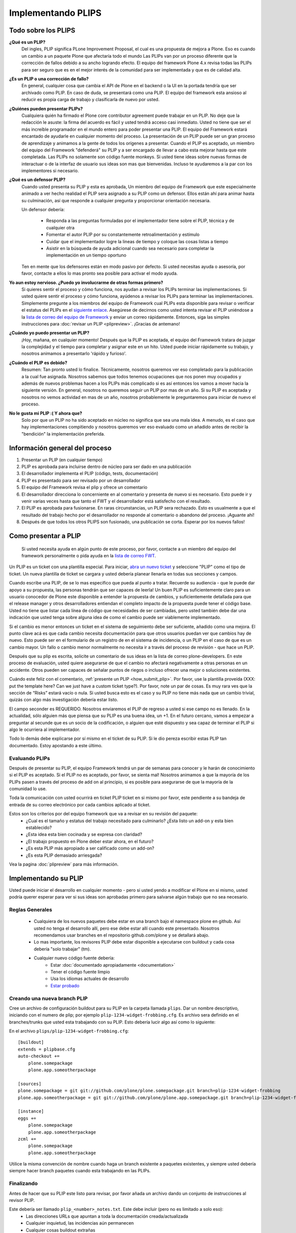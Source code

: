 .. -*- coding: utf-8 -*-

Implementando PLIPS
===================

Todo sobre los PLIPS
--------------------
**¿Qué es un PLIP?**
    Del ingles, PLIP significa PLone Improvement Proposal, el cual es una propuesta de mejora a Plone. Eso es cuando un cambio a un paquete Plone que afectaría todo el mundo Las PLIPs van por un proceso diferente que la corrección de fallos debido a su ancho logrando efecto. El equipo del framework Plone 4.x revisa todas las PLIPs para ser seguro que es en el mejor interés de la comunidad para ser implementada y que es de calidad alta.

**¿Es un PLIP o una corrección de fallo?**
    En general, cualquier cosa que cambia el API de Plone en el backend o la UI en la portada tendría que ser archivado como PLIP. En caso de duda, se presentará como una PLIP. El equipo del framework esta ansioso al reducir es propia carga de trabajo y clasificarla de nuevo por usted.

**¿Quiénes pueden presentar PLIPs?**
    Cualquiera quién ha firmado el Plone core contributor agreement puede trabajar en un PLIP. No deje que la redacción le asuste: la firma del acuerdo es fácil y usted tendrá acceso casi inmediato.
    Usted no tiene que ser el más increíble programador en el mundo entero para poder presentar una PLIP. El equipo del Framework estará encantado de ayudarle en cualquier momento del proceso. La presentación de un PLIP puede ser un gran proceso de aprendizaje y animamos a la gente de todos los orígenes a presentar.  Cuando el PLIP es aceptado, un miembro del equipo del Framework "defenderá" su PLIP y a ser encargado de llevar a cabo esta mejorar hasta que este completada.
    Las PLIPs no solamente son código fuente monkeys. Si usted tiene ideas sobre nuevas formas de interactuar o de la interfaz de usuario sus ideas son mas que bienvenidas. Incluso te ayudaremos a la par con los implementores si necesario.

**¿Qué es un defensor PLIP?**
    Cuando usted presenta su PLIP y esta es aprobada, Un miembro del equipo de Framework que este especialmente animado a ver hecho realidad el PLIP sera asignado a su PLIP como un defensor. Ellos están ahí para animar hasta su culminación, así que responde a cualquier pregunta y proporcionar orientación necesaria.

    Un defensor debería:

      * Responda a las preguntas formuladas por el implementador tiene sobre el PLIP, técnica y de cualquier otra
      * Fomentar el autor PLIP por su constantemente retroalimentación y estímulo
      * Cuidar que el implementador logre la lineas de tiempo y coloque las cosas listas a tiempo
      * Asistir en la búsqueda de ayuda adicional cuando sea necesario para completar la implementación en un tiempo oportuno

    Ten en mente que los defensores están en modo pasivo por defecto. Si usted necesitas ayuda o asesoría, por favor, contacte a ellos lo mas pronto sea posible para activar el modo ayuda.

**Yo aun estoy nervioso. ¿Puedo yo involucrarme de otras formas primero?**
    Si quieres sentir el proceso y cómo funciona, nos ayudan a revisar los PLIPs terminar las implementaciones. Si usted quiere sentir el proceso y cómo funciona, ayúdenos a revisar los PLIPs para terminar las implementaciones. Simplemente pregunte a los miembros del equipo de Framework cual PLIPs esta disponible para revisar o verificar el estatus del PLIPs en el `siguiente enlace <https://dev.plone.org/report/24>`_. Asegúrese de decirnos como usted intenta revisar el PLIP uniéndose a la `lista de correo del equipo de Framework <https://lists.plone.org/mailman/listinfo/plone-framework-team>`_ y enviar un correo rápidamente.
    Entonces, siga las simples instrucciones para :doc:`revisar un PLIP <plipreview>`. ¡Gracias de antemano!

**¿Cuándo yo puedo presentar un PLIP?**
    ¡Hoy, mañana, en cualquier momento! Después que la PLIP es aceptada, el equipo del Framework tratara de juzgar la complejidad y el tiempo para completar y asignar este en un hito. Usted puede iniciar rápidamente su trabajo, y nosotros animamos a presentarlo 'rápido y furioso'.

**¿Cuándo el PLIP es debido?**
    Resumen: Tan pronto usted lo finalice.
    Técnicamente, nosotros queremos ver eso completado para la publicación a la cual fue asignada. Nosotros sabemos que todos tenemos ocupaciones que nos ponen muy ocupados y además de nuevos problemas hacen a los PLIPs más complicado si es así entonces los vamos a mover hacia la siguiente versión.
    En general, nosotros no queremos seguir un PLIP por mas de un año. Si su PLIP es aceptada y nosotros no vemos actividad en mas de un año, nosotros probablemente le preguntaremos para iniciar de nuevo el proceso.

**No le gusta mi PLIP :( Y ahora que?**
    Solo por que un PLIP no ha sido aceptado en núcleo no significa que sea una mala idea. A menudo, es el caso que hay implementaciones compitiendo y nosotros queremos ver eso evaluado como un añadido antes de recibir la "bendición" la implementación preferida. 

Información general del proceso
-------------------------------
#. Presentar un PLIP (en cualquier tiempo)
#. PLIP es aprobada para incluirse dentro de núcleo para ser dado en una publicación
#. El desarrollador implementa el PLIP (código, tests, documentación)
#. PLIP es presentado para ser revisado por un desarrollador
#. El equipo del Framework revisa el plip y ofrece un comentario
#. El desarrollador direcciona lo concerniente en al comentario y presenta de nuevo si es necesario. Esto puede ir y venir varias veces hasta que tanto el FWT y el desarrollador está satisfecho con el resultado.
#. El PLIP es aprobada para fusionarse. En raras circunstancias, un PLIP sera rechazado. Esto es usualmente a que el resultado del trabajo hecho por el desarrollador no responde al comentario o abandono del proceso.  ¡Aguante ahí!
#. Después de que todos los otros PLIPS son fusionado, una publicación se corta. Esperar por los nuevos fallos!

.. _how_submit_plip:

Como presentar a PLIP
---------------------
 Si usted necesita ayuda en algún punto de este proceso, por favor, contacte a un miembro del equipo del framework personalmente o pida ayuda en la `lista de correo FWT <https://lists.plone.org/mailman/listinfo/plone-framework-team>`_.

Un PLIP es un ticket con una plantilla especial. Para iniciar, `abra un nuevo ticket <https://dev.plone.org/newticket>`_ y seleccione "PLIP" como el tipo de ticket. Un nueva plantilla de ticket se cargara y usted debería planear llenarla en todas sus secciones y campos.

Cuando escribe una PLIP, de se lo mas especifico que pueda al punto a tratar. Recuerde su audiencia - que le puede dar apoyo a su propuesta, las personas tendrán que ser capaces de leerla! Un buen PLIP es suficientemente claro para un usuario conocedor de Plone este disponible a entender la propuesta de cambios, y suficientemente detallada para que el release manager y otros desarrolladores entiendan el completo impacto de la propuesta puede tener el código base. Usted no tiene que listar cada línea de código que necesidades de ser cambiadas, pero usted también debe dar una indicación que usted tenga sobre alguna idea de como el cambio puede ser viablemente implementado.

Si el cambio es menor entonces un ticket en el sistema de seguimiento debe ser suficiente, añadido como una mejora. El punto clave acá es que cada cambio necesita documentación para que otros usuarios puedan ver que cambios hay de nuevo. Esto puede ser en el formulario de un registro de en el sistema de incidencia, o un PLIP en el caso de que es un cambio mayor. Un fallo o cambio menor normalmente no necesita ir a través del proceso de revisión - que hace un PLIP.

Después que su plip es escrita, solicite un comentario de sus ideas en la lista de correo plone-developers. En este proceso de evaluación, usted quiere asegurarse de que el cambio no afectará negativamente a otras personas en un accidente. Otros pueden ser capaces de señalar puntos de riegos o incluso ofrecer una mejor o soluciones existentes. 

Cuándo este feliz con el comentario, :ref:`presente un PLIP <how_submit_plip>`. Por favor, use la plantilla proveída (XXX: put the template here? Can we just have a custom ticket type?). Por favor, note un par de cosas. Es muy rara ves que la sección de “Risks” estará vacío o nula. Si usted busca esto es el caso y su PLIP no tiene más nada que un cambio trivial, quizás con algo más investigación debería estar listo. 

El campo seconder es REQUERIDO. Nosotros enviaremos el PLIP de regreso a usted si ese campo no es llenado. En la actualidad, sólo alguien más que piensa que su PLIP es una buena idea, un +1. En el futuro cercano, vamos a empezar a preguntar al secunde que es un socio de la codificación, o alguien que esté dispuesto y sea capaz de terminar el PLIP si algo le ocurriera al implementador.

Todo lo demás debe explicarse por sí mismo en el ticket de su PLIP. Si le dio pereza escribir estas PLIP tan documentado. Estoy apostando a este último.

Evaluando PLIPs
^^^^^^^^^^^^^^^
Después de presentar su PLIP, el equipo Framework tendrá un par de semanas para conocer y le harán de conocimiento si el PLIP es aceptado. Si el PLIP no es aceptado, por favor, se sienta mal! Nosotros animamos a que la mayoría de los PLIPs pasen a través del proceso de add on al principio, si es posible para asegurarse de que la mayoría de la comunidad lo use.

Toda la comunicación con usted ocurrirá en ticket PLIP ticket en si mismo por favor, este pendiente a su bandeja de entrada de su correo electrónico por cada cambios aplicado al ticket.

Estos son los criterios por del equipo framework que va a revisar en su revisión del paquete:
 * ¿Cual es el tamaño y estatus del trabajo necesitado para culminarlo? ¿Esta listo un add-on y esta bien establecido?
 * ¿Esta idea esta bien cocinada y se expresa con claridad?
 * ¿El trabajo propuesto en Plone deber estar ahora, en el futuro?
 * ¿Es esta PLIP más apropiado a ser calificado como un add-on?
 * ¿Es esta PLIP demasiado arriesgada?

Vea la pagina :doc:`plipreview` para más información.

Implementando su PLIP
----------------------
Usted puede iniciar el desarrollo en cualquier momento - pero si usted yendo a modificar el Plone en si mismo, usted podría querer esperar para ver si sus ideas son aprobadas primero para salvarse algún trabajo que no sea necesario. 

Reglas Generales
^^^^^^^^^^^^^^^^
 * Cualquiera de los nuevos paquetes debe estar en una branch bajo el namespace plone en github. Así usted no tenga el desarrollo allí, pero ese debe estar allí cuando este presentado. Nosotros recomendamos usar branches en el repositorio github.com/plone y se detallará abajo.
 * Lo mas importante, los revisores PLIP debe estar disponible a ejecutarse con buildout y cada cosa debería "solo trabajar" (tm).
 * Cualquier nuevo código fuente debería:
    * Estar :doc:`documentado apropiadamente <documentation>`
    * Tener el código fuente limpio
    * Usa los idiomas actuales de desarrollo
    * `Estar probado <http://collective-docs.plone.org/en/latest/testing_and_debugging/index.html>`_

Creando una nueva branch PLIP
^^^^^^^^^^^^^^^^^^^^^^^^^^^^^^^^^^^^^^
.. TODO: Esto necesita actualizar para las branches

Cree un archivo de configuración buildout para su PLIP en la carpeta llamada ``plips``.
Dar un nombre descriptivo, iniciando con el numero de plip; 
por ejemplo ``plip-1234-widget-frobbing.cfg``. Es archivo sera definido en el
branches/trunks que usted esta trabajando con su PLIP. Esto debería lucir algo 
así como lo siguiente:

En el archivo ``plips/plip-1234-widget-frobbing.cfg``::

 [buildout]
 extends = plipbase.cfg
 auto-checkout +=
     plone.somepackage
     plone.app.someotherpackage
 
 [sources]
 plone.somepackage = git git://github.com/plone/plone.somepackage.git branch=plip-1234-widget-frobbing
 plone.app.someotherpackage = git git://github.com/plone/plone.app.somepackage.git branch=plip-1234-widget-frobbing
 
 [instance]
 eggs +=
     plone.somepackage
     plone.app.someotherpackage
 zcml +=
     plone.somepackage
     plone.app.someotherpackage

Utilice la misma convención de nombre cuando haga un branch existente a paquetes existentes, y siempre usted 
debería siempre hacer branch paquetes cuando esta trabajando en las PLIPs.

Finalizando
^^^^^^^^^^^
Antes de hacer que su PLIP este listo para revisar, por favor añada un archivo dando un conjunto de instrucciones al revisor PLIP.

Este debería ser llamado ``plip_<number>_notes.txt``. Este debe incluir (pero no es limitado a solo eso):
 * Las direcciones URLs que apuntan a toda la documentación creada/actualizada
 * Cualquier inquietud, las incidencias aún permanecen
 * Cualquier cosas buildout extrañas
 * XXX: ¿Algo mas?

Una ves que allá finalizado, por favor, actualice su ticket indicar que esta listo para ser revisado. El equipo del Framework asignara 2 a 3 personas para revisar su PLIP. Ellos seguirán las lineas guías definidas en :doc:`plipreview`.

Después de que el PLIP ha sido aceptado por el equipo de framework y el release manager, se le pedirá que fusionar su trabajo dentro de la línea de desarrollo principal. La fusión de la PLIP no es la parte más difícil, pero hay que pensar en ello cuando se desarrolla. Usted tendrá que interactuar con un gran número de personas para conseguir que todo quede preparado. La fusión puede causar problemas con otros PLIPs que vienen en camino. Durante la fase de fusión debe estar preparado para ayudar con todas las características y fallos que puedan surgir.

Si todo ha ido según lo previsto en el próximo lanzamiento de Plone contendrá su PLIP en ella. Se espera contar con su ayuda para dar soporte a esa característica después de haber sido lanzado en Plone (dentro de lo razonable).
